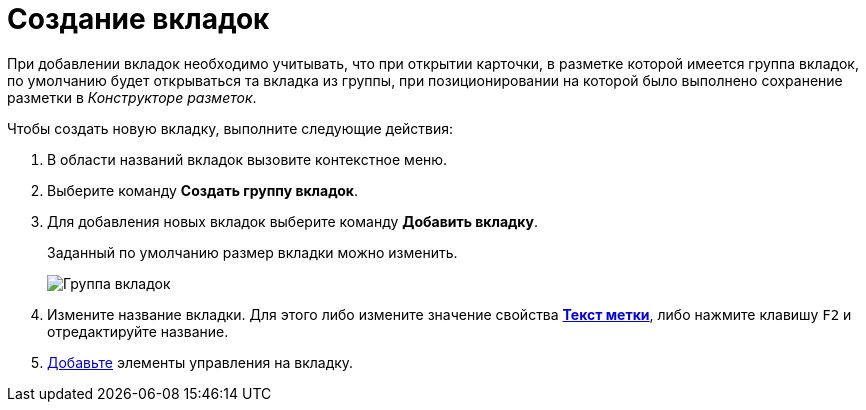 = Создание вкладок

При добавлении вкладок необходимо учитывать, что при открытии карточки, в разметке которой имеется группа вкладок, по умолчанию будет открываться та вкладка из группы, при позиционировании на которой было выполнено сохранение разметки в _Конструкторе разметок_.

Чтобы создать новую вкладку, выполните следующие действия:

. В области названий вкладок вызовите контекстное меню.
. Выберите команду *Создать группу вкладок*.
. Для добавления новых вкладок выберите команду *Добавить вкладку*.
+
Заданный по умолчанию размер вкладки можно изменить.
+
image::lay_Tabs.png[ Группа вкладок]
. Измените название вкладки. Для этого либо измените значение свойства xref:lay_Elements_general.adoc#reference_xg4_zpv_2m__label_text[*Текст метки*], либо нажмите клавишу `F2` и отредактируйте название.
. xref:lay_Layout_element_add.adoc[Добавьте] элементы управления на вкладку.
